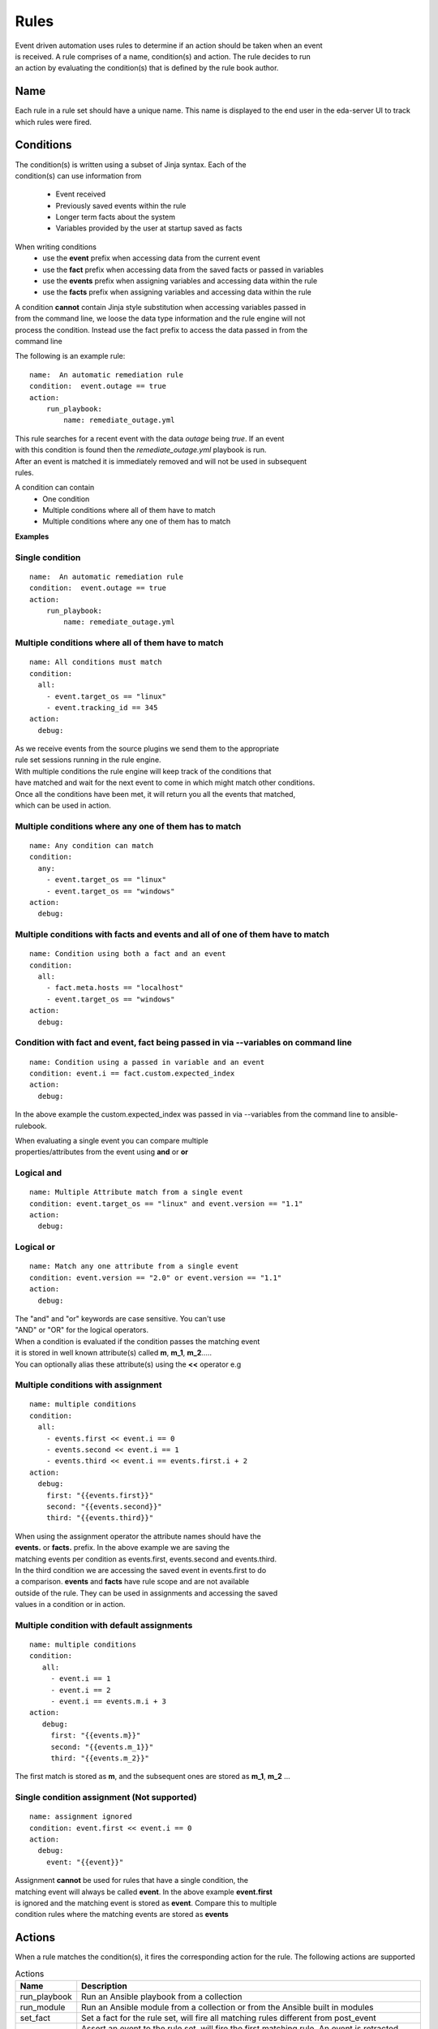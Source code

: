 =====
Rules
=====

| Event driven automation uses rules to determine if an action should be taken when an event
| is received. A rule comprises of a name, condition(s) and action. The rule decides to run
| an action by evaluating the condition(s) that is defined by the rule book author.

Name
****

Each rule in a rule set should have a unique name. This name is displayed to the
end user in the eda-server UI to track which rules were fired.

Conditions
**********

| The condition(s) is written using a subset of Jinja syntax. Each of the 
| condition(s) can use information from

 * Event received 
 * Previously saved events within the rule
 * Longer term facts about the system
 * Variables provided by the user at startup saved as facts

When writing conditions 
  * use the **event** prefix when accessing data from the current event
  * use the **fact** prefix when accessing data from the saved facts or passed in variables
  * use the **events** prefix when assigning variables and accessing data within the rule
  * use the **facts** prefix when assigning variables and accessing data within the rule


| A condition **cannot** contain Jinja style substitution when accessing variables passed in
| from the command line, we loose the data type information and the rule engine will not
| process the condition. Instead use the fact prefix to access the data passed in from the
| command line

The following is an example rule::

    name:  An automatic remediation rule
    condition:  event.outage == true
    action:
        run_playbook:
            name: remediate_outage.yml

| This rule searches for a recent event with the data `outage` being `true`. If an event
| with this condition is found then the `remediate_outage.yml` playbook is run.
| After an event is matched it is immediately removed and will not be used in subsequent
| rules.

A condition can contain
 * One condition
 * Multiple conditions where all of them have to match
 * Multiple conditions where any one of them has to match

**Examples**

Single condition
----------------
::

    name:  An automatic remediation rule
    condition:  event.outage == true
    action:
        run_playbook:
            name: remediate_outage.yml



Multiple conditions where **all** of them have to match
-------------------------------------------------------
::

      name: All conditions must match
      condition:
        all:
          - event.target_os == "linux"
          - event.tracking_id == 345 
      action:
        debug:

| As we receive events from the source plugins we send them to the appropriate 
| rule set sessions running in the rule engine.
| With multiple conditions the rule engine will keep track of the conditions that
| have matched and wait for the next event to come in which might match other conditions.
| Once all the conditions have been met, it will return you all the events that matched,
| which can be used in action.

Multiple conditions where **any** one of them has to match
----------------------------------------------------------
::

      name: Any condition can match
      condition:
        any:
          - event.target_os == "linux"
          - event.target_os == "windows"
      action:
        debug:

Multiple conditions with facts and events and **all** of one of them have to match
----------------------------------------------------------------------------------
::

      name: Condition using both a fact and an event
      condition:
        all:
          - fact.meta.hosts == "localhost"
          - event.target_os == "windows"
      action:
        debug:

Condition with fact and event, fact being passed in via --variables on command line
-----------------------------------------------------------------------------------
::

      name: Condition using a passed in variable and an event
      condition: event.i == fact.custom.expected_index
      action:
        debug:

In the above example the custom.expected_index was passed in via --variables from the
command line to ansible-rulebook.

| When evaluating a single event you can compare multiple 
| properties/attributes from the event using **and** or **or**

Logical and
-----------
::

      name: Multiple Attribute match from a single event
      condition: event.target_os == "linux" and event.version == "1.1"
      action:
        debug:

Logical or
----------
::

      name: Match any one attribute from a single event
      condition: event.version == "2.0" or event.version == "1.1"
      action:
        debug:

| The "and" and "or" keywords are case sensitive. You can't use 
| "AND" or "OR" for the logical operators.


| When a condition is evaluated if the condition passes the matching event 
| it is stored in well known attribute(s) called **m**, **m_1**, **m_2**.....
| You can optionally alias these attribute(s) using the **<<** operator e.g

Multiple conditions with assignment
-----------------------------------
::

      name: multiple conditions
      condition:
        all:
          - events.first << event.i == 0
          - events.second << event.i == 1
          - events.third << event.i == events.first.i + 2 
      action:
        debug:
          first: "{{events.first}}"
          second: "{{events.second}}"
          third: "{{events.third}}"

| When using the assignment operator the attribute names should have the 
| **events.** or **facts.** prefix. In the above example we are saving the
| matching events per condition as events.first, events.second and events.third.
| In the third condition we are accessing the saved event in events.first to do 
| a comparison. **events** and **facts** have rule scope and are not available
| outside of the rule. They can be used in assignments and accessing the saved
| values in a condition or in action.

Multiple condition with default assignments
-------------------------------------------
::

     name: multiple conditions
     condition:
        all:
          - event.i == 1
          - event.i == 2
          - event.i == events.m.i + 3 
     action:
        debug:
          first: "{{events.m}}"
          second: "{{events.m_1}}"
          third: "{{events.m_2}}"

The first match is stored as **m**, and the subsequent ones are stored as **m_1**, **m_2** ...

Single condition assignment (Not supported)
-------------------------------------------
::

     name: assignment ignored
     condition: event.first << event.i == 0
     action:
       debug:
         event: "{{event}}"

| Assignment **cannot** be used for rules that have a single condition, the 
| matching event will always be called **event**. In the above example **event.first** 
| is ignored and the matching event is stored as **event**. Compare this to multiple
| condition rules where the matching events are stored as **events**




Actions
*******

When a rule matches the condition(s), it fires the corresponding action for the rule.
The following actions are supported

.. list-table:: Actions
   :widths: 25 150
   :header-rows: 1

   * - Name
     - Description
   * - run_playbook
     - Run an Ansible playbook from a collection
   * - run_module
     - Run an Ansible module from a collection or from the Ansible built in modules
   * - set_fact
     - Set a fact for the rule set, will fire all matching rules different from post_event 
   * - post_event
     - Assert an event to the rule set, will fire the first matching rule. An event is retracted after it matches.
   * - retract_fact
     - Retract a fact from the rule set, will fire all matching rules that checks for the missing fact.
   * - print_event
     - Print the matching event to stdout
   * - shutdown
     - Generate a shutdown event
   * - debug
     - Log the matching event
   * - none
     - No operation

run_playbook
************
.. list-table:: Run a playbook
   :widths: 25 150 10
   :header-rows: 1

   * - Name
     - Description
     - Required
   * - name
     - The name of the playbook, using the FQCN (fully qualified collection name)
     - Yes
   * - set_facts
     - The artifacts from the playbook execution are inserted back into the rule set as facts
     - No
   * - post_events
     - The artifacts from the playbook execution are inserted back into the rule set as events
     - No
   * - ruleset
     - The name of the ruleset to post the event or assert the fact to, default is current rule set.
     - No
   * - retry
     - If the playbook fails execution, retry it once, boolean value true|false
     - No
   * - retries
     - If the playbook fails execution, the number of times to retry it. An integer value
     - No
   * - delay
     - The retry interval, an integer value specified in seconds
     - No
   * - verbosity
     - Verbosity level when running the playbook, a value between 1-4
     - No
   * - var_root
     - If the event is a deeply nested dictionary, the var_root can specify the key name whose value should replace the matching event value. The var_root can take a dictionary to account for data when we have multiple matching events.
     - No
   * - playbook_extra_vars
     - In addition to the passed in vars and matching events the playbook_extra_vars would be passed into the playbook as extra vars.
     - No

run_module
**********
.. list-table:: Run an Ansible module
   :widths: 25 150 10
   :header-rows: 1

   * - Name
     - Description
     - Required
   * - name
     - The name of the module, using the FQCN (fully qualified collection name)
     - Yes
   * - module_args
     - The arguments to pass into the Ansible Module
     - No
   * - retry
     - If the module fails execution, retry it once, boolean value true|false. Default false
     - No
   * - retries
     - If the module fails execution, the number of times to retry it. Integer value, default 0
     - No
   * - delay
     - The retry interval, an integer value
     - No
   * - verbosity
     - Verbosity level when running the module, a value between 1-4
     - No

post_event
**********
.. list-table::  Post an event to a running rule set in the rules engine
   :widths: 25 150 10
   :header-rows: 1

   * - Name
     - Description
     - Required
   * - event
     - The event dictionary to post
     - Yes
   * - ruleset
     - The name of the rule set to post the event, default is the current rule set name
     - No

Example::

      action:
        post_event:
          ruleset: Test rules4
          event:
            j: 4

Example, using data saved with assignment
::

      name: multiple conditions
      condition:
        all:
          - events.first << event.i == 0
          - events.second << event.i == 1
          - events.third << event.i == events.first.i + 2 
      action:
        post_event:
          ruleset: Test rules4
          event:
            data: "{{events.third}}"


| The events and facts prefixes have rule scope and cannot be accessed outside of
| rules. Please note the use of Jinja substitution when accessing the event results.

set_fact
********
.. list-table:: Post a fact to the running rule set in the rules engine
   :widths: 25 150 10
   :header-rows: 1

   * - Name
     - Description
     - Required
   * - fact
     - The fact dictionary to post
     - Yes
   * - ruleset
     - The name of the rule set to post the fact, default is the current rule set name
     - No

Example
::

    action:
        set_fact:
          ruleset: Test rules4
          fact:
            j: 1

Example, using data saved with assignment in multiple condition
::

      name: multiple conditions
      condition:
        all:
          - events.first << event.i == 0
          - events.second << event.i == 1
          - events.third << event.i == events.first.i + 2 
      action:
        set_fact:
          ruleset: Test rules4
          fact:
            data: "{{events.first}}"

Example, using data saved with single condition
::

      name: single condition
      condition: event.i == 23
      action:
        set_fact:
          fact:
            myfact: "{{event.i}}"

| A rulebook can have multiple rule sets, the set_fact/retract_fact/post_event allow you
| to target different rule sets within the rulebook. You currently cannot assert an event to
| multiple rule sets, it can be asserted to a single rule set. The default being the current
| rule set. Please note the use of Jinja substitution in the above examples  when accessing 
| the event results in an action.

retract_fact
************
.. list-table:: Remove a fact from the running rule set in the rules engine
   :widths: 25 150 10
   :header-rows: 1

   * - Name
     - Description
     - Required
   * - fact
     - The fact dictionary to remove
     - Yes
   * - ruleset
     - The name of the rule set to retract the fact, default is the current rule set name
     - No

Example::

      action:
        retract_fact:
          ruleset: Test rules4
          fact:
            j: 3

print_event
***********
.. list-table:: Write the event to stdout
   :widths: 25 150 10
   :header-rows: 1

   * - Name
     - Description
     - Required
   * - pretty
     - A boolean value to pretty print
     - No
   * - var_root
     - If the event is a deeply nested dictionary, the var_root can specify the key name whose value should replace the matching event value. The var_root can take a dictionary to account for data when we have multiple matching events.
     - No

Example::
    
    action:
      print_event:
        pretty: true
        var_root: i

Example with multiple event match::

    name: Multiple events with var_root
      condition:
        all:
          - events.webhook << event.webhook.payload.url == "http://www.example.com"
          - events.kafka << event.kafka.message.channel == "red"
      action:
        print_event:
          var_root:
            webhook.payload: webhook
            kafka.message: kafka


shutdown
********

| Generate a shutdown event which will terminate the rulebook engine. If there are multiple
| If there are multiple rule-sets running in your rule book, issuing a shutdown will cause
| all other rule-sets to end, care needs to be taken to account for running playbooks which
| can be impacted when one of the rule set decides to shutdown.

Example::

   name: shutdown after 5 events
   condition: event.i >= 5
   action:
      shutdown:

debug
*****
  Write the event to stdout
  No arguments needed

none
****
  No action, useful when writing tests
  No arguments needed


Results
*******

When a rule's condition are satisfied we get the results back as 
  * events/facts for multiple conditions
  * event/fact if a single condition

| This data is made available to your playbook as extra_vars when its invoked.
| In all the examples below you would see that facts/fact is an exact copy of events/event respectively
| and you can use either one of them in your playbook.

Single condition rule
---------------------
::

   name: "Single event"
   condition: event.i == 1
   action:
        debug:


   The extra_vars passed into the playbook will contain this data

   {'event': {'i': 1}, 'fact': {'i': 1}}


Multiple condition rule with no assignment
------------------------------------------
::

  
   name: "Multiple event"
   condition: 
      all:
        - event.i == 1
        - event.i == 3
   action:
      debug:

   The extra vars passed into the playbook will contain this data

   {'events': {'m': {'i': 1}, 'm_1': {'i': 3}},
    'facts':  {'m': {'i': 1}, 'm_1': {'i': 3}}}

Multiple condition rule with assignment
---------------------------------------
::

     name: "Multiple event with assignment"
     condition: 
        all:
          - events.first << event.i == 1
          - events.second << event.i == 3
     action:
        debug:

   The extra vars passed into the playbook will contain this data

    {'events': {'first': {'i': 1}, 'second': {'i': 3}},
     'facts':  {'first': {'i': 1}, 'second': {'i': 3}}}


Multiple condition rule with both a fact and an event without assignment
------------------------------------------------------------------------
::

      name: r2
      condition: 
        all:
          - event.i == 8
          - fact.os == "windows"
      action:
        debug:

   The extra vars passed into the playbook will contain this data

     {'events': {'m_0': {'i': 8}, 'm_1': {'os': 'windows'}},
      'facts':  {'m_0': {'i': 8}, 'm_1': {'os': 'windows'}}}


Multiple condition rule with both a fact and an event with assignment
---------------------------------------------------------------------
::

    name: r2
    condition: 
        all:
          - events.attr1 << event.i == 8
          - events.attr2 << fact.os == "windows"
    action:
        debug: 

   The extra vars passed into the playbook will contain this data

    {'events': {'attr1': {'i': 8}, 'attr2': {'os': 'windows'}},
     'facts':  {'attr1': {'i': 8}, 'attr2': {'os': 'windows'}}}

Supported Operators
*******************

The conditions use a subset of Jinja syntax, the following operators are
currently supported

.. list-table:: Operators
   :widths: 25 150
   :header-rows: 1

   * - Name
     - Description
   * - ==
     - The equality operator for strings and numbers
   * - !=
     - The non equality operator for strings and numbers
   * - >
     - The greater than operator for numbers
   * - <
     - The less than operator for numbers
   * - >=
     - The greater than equal to operator for numbers
   * - <=
     - The less than equal to operator for numbers
   * - `+`
     - The addition operator for numbers
   * - `-`
     - The subtraction operator for numbers
   * - `*`
     - The multiplication operator for numbers
   * - and
     - The conjunctive add, for making compound expressions
   * - or
     - The disjunctive or
   * - is defined
     - To check if a variable is defined
   * - is not defined
     - To check if a variable is not defined
   * - `<<`
     - Assignment operator, to save the matching events or facts with events or facts prefix

FAQ
***

| **Q:** In a multiple condition scenario when 1 event matches and the rest of the events don't match
| how long does the Rule engine keep the previous event around?

| **Ans:** Currently there is no time limit on how long the rule engine keeps the matched event.
| Once they match they are retracted.

| **Q:** When does the Ansible rulebook stop processing?

| **Ans:** When a Shutdown event is generated from the source plugin, or shutdown action is invoked.

| **Q:** Will a condition be evaluated if a variable is missing?

| **Ans:** If a condition refers to an object.attribute which doesn't exist then that condition
| is skipped and not processed.

Example::

   name: send to debug
   condition: event.payload.eventType != 'GET'
   action:
        debug:


   In the above case if any of the event.payload.eventType is undefined the condition is
   ignored and doesn't match anything.

| **Q:** When a rule book has multiple rule sets and one of them shuts down are all rule sets terminated?

| **Ans:** Yes, so care should be taken if there are any playbooks running in the other rule sets

| **Q:** How do I check if an attribute in an object referred in a condition exists?

| **Ans:** Use the is defined

Example::

      name: rule1
      condition: event.msg is defined
      action:
        retract_fact:
          fact:
            msg: "{{event.msg}}"

| **Q:** How do I check if an attribute in an object referred in a condition does not exist?

| **Ans:** Use the is not defined

Example::

      name: rule2
      condition: fact.msg is not defined
      action:
        set_fact:
          fact:
            msg: Hello World
